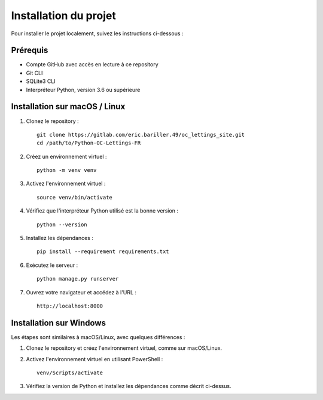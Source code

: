 Installation du projet
======================

Pour installer le projet localement, suivez les instructions ci-dessous :

Prérequis
---------

- Compte GitHub avec accès en lecture à ce repository
- Git CLI
- SQLite3 CLI
- Interpréteur Python, version 3.6 ou supérieure

Installation sur macOS / Linux
------------------------------

1. Clonez le repository :
   ::
      git clone https://gitlab.com/eric.bariller.49/oc_lettings_site.git
      cd /path/to/Python-OC-Lettings-FR

2. Créez un environnement virtuel :
   ::
      python -m venv venv

3. Activez l'environnement virtuel :
   ::
      source venv/bin/activate

4. Vérifiez que l'interpréteur Python utilisé est la bonne version :
   ::
      python --version

5. Installez les dépendances :
   ::
      pip install --requirement requirements.txt

6. Exécutez le serveur :
   ::
      python manage.py runserver

7. Ouvrez votre navigateur et accédez à l'URL :
   ::
      http://localhost:8000

Installation sur Windows
------------------------

Les étapes sont similaires à macOS/Linux, avec quelques différences :

1. Clonez le repository et créez l'environnement virtuel, comme sur macOS/Linux.
   
2. Activez l'environnement virtuel en utilisant PowerShell :
   ::
      venv/Scripts/activate

3. Vérifiez la version de Python et installez les dépendances comme décrit ci-dessus.

